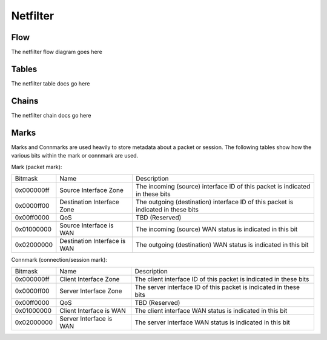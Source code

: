 Netfilter
=========

Flow
----

The netfilter flow diagram goes here

Tables
------

The netfilter table docs go here

Chains
------

The netfilter chain docs go here

Marks
-----

Marks and Connmarks are used heavily to store metadata about a packet or session.
The following tables show how the various bits within the mark or connmark are used.

Mark (packet mark):

========== =============================== ===========
Bitmask    Name                            Description
---------- ------------------------------- -----------
0x000000ff Source Interface Zone           The incoming (source) interface ID of this packet is indicated in these bits
0x0000ff00 Destination Interface Zone      The outgoing (destination) interface ID of this packet is indicated in these bits
0x00ff0000 QoS                             TBD (Reserved)
0x01000000 Source Interface is WAN         The incoming (source) WAN status is indicated in this bit
0x02000000 Destination Interface is WAN    The outgoing (destination) WAN status is indicated in this bit
========== =============================== ===========

Connmark (connection/session mark):

========== =============================== ===========
Bitmask    Name                            Description
---------- ------------------------------- -----------
0x000000ff Client Interface Zone           The client interface ID of this packet is indicated in these bits
0x0000ff00 Server Interface Zone           The server interface ID of this packet is indicated in these bits
0x00ff0000 QoS                             TBD (Reserved)
0x01000000 Client Interface is WAN         The client interface WAN status is indicated in this bit
0x02000000 Server Interface is WAN         The server interface WAN status is indicated in this bit
========== =============================== ===========

